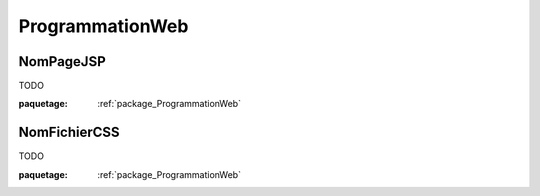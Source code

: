 

.. _package_ProgrammationWeb:

ProgrammationWeb
================================================================================

.. _rule_NomPageJSP:

NomPageJSP
--------------------------------------------------------------------------------

TODO

:paquetage: :ref:`package_ProgrammationWeb`  

.. _rule_NomFichierCSS:

NomFichierCSS
--------------------------------------------------------------------------------

TODO

:paquetage: :ref:`package_ProgrammationWeb`  
